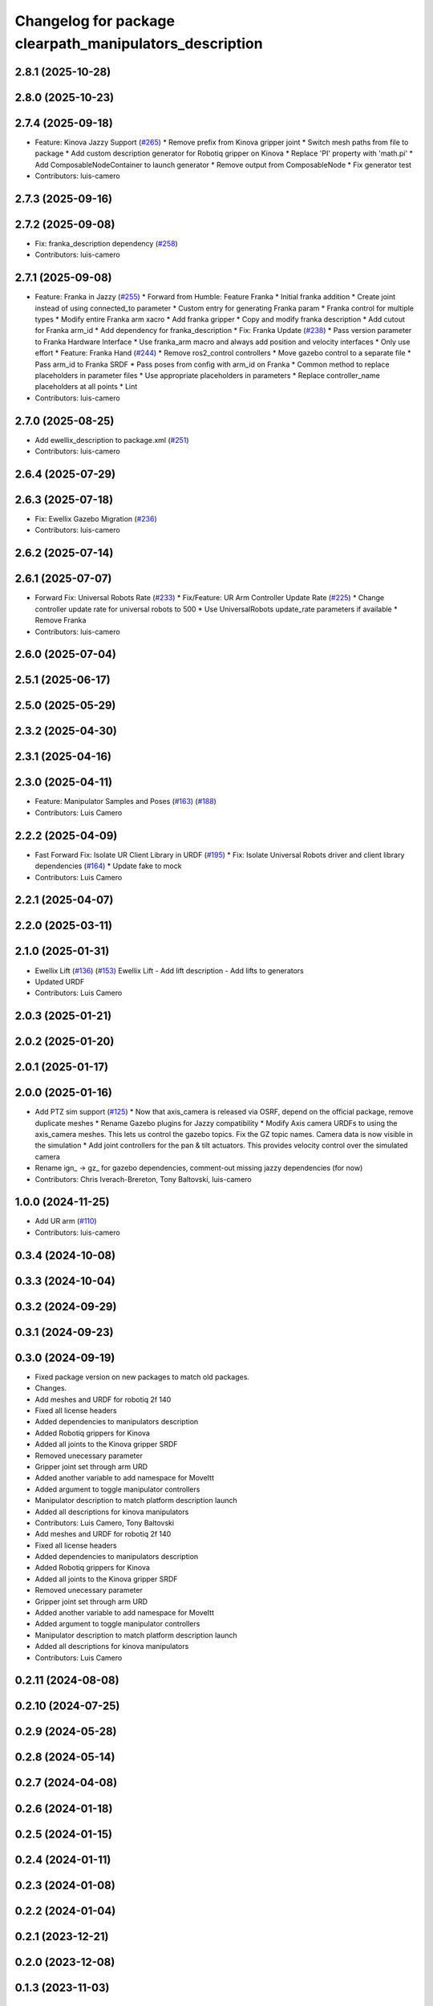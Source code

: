 ^^^^^^^^^^^^^^^^^^^^^^^^^^^^^^^^^^^^^^^^^^^^^^^^^^^^^^^^
Changelog for package clearpath_manipulators_description
^^^^^^^^^^^^^^^^^^^^^^^^^^^^^^^^^^^^^^^^^^^^^^^^^^^^^^^^

2.8.1 (2025-10-28)
------------------

2.8.0 (2025-10-23)
------------------

2.7.4 (2025-09-18)
------------------
* Feature: Kinova Jazzy Support (`#265 <https://github.com/clearpathrobotics/clearpath_common/issues/265>`_)
  * Remove prefix from Kinova gripper joint
  * Switch mesh paths from file to package
  * Add custom description generator for Robotiq gripper on Kinova
  * Replace 'PI' property with 'math.pi'
  * Add ComposableNodeContainer to launch generator
  * Remove output from ComposableNode
  * Fix generator test
* Contributors: luis-camero

2.7.3 (2025-09-16)
------------------

2.7.2 (2025-09-08)
------------------
* Fix: franka_description dependency (`#258 <https://github.com/clearpathrobotics/clearpath_common/issues/258>`_)
* Contributors: luis-camero

2.7.1 (2025-09-08)
------------------
* Feature: Franka in Jazzy (`#255 <https://github.com/clearpathrobotics/clearpath_common/issues/255>`_)
  * Forward from Humble: Feature Franka
  * Initial franka addition
  * Create joint instead of using connected_to parameter
  * Custom entry for generating Franka param
  * Franka control for multiple types
  * Modify entire Franka arm xacro
  * Add franka gripper
  * Copy and modify franka description
  * Add cutout for Franka arm_id
  * Add dependency for franka_description
  * Fix: Franka Update (`#238 <https://github.com/clearpathrobotics/clearpath_common/issues/238>`_)
  * Pass version parameter to Franka Hardware Interface
  * Use franka_arm macro and always add position and velocity interfaces
  * Only use effort
  * Feature: Franka Hand (`#244 <https://github.com/clearpathrobotics/clearpath_common/issues/244>`_)
  * Remove ros2_control controllers
  * Move gazebo control to a separate file
  * Pass arm_id to Franka SRDF
  * Pass poses from config with arm_id on Franka
  * Common method to replace placeholders in parameter files
  * Use appropriate placeholders in parameters
  * Replace controller_name placeholders at all points
  * Lint
* Contributors: luis-camero

2.7.0 (2025-08-25)
------------------
* Add ewellix_description to package.xml (`#251 <https://github.com/clearpathrobotics/clearpath_common/issues/251>`_)
* Contributors: luis-camero

2.6.4 (2025-07-29)
------------------

2.6.3 (2025-07-18)
------------------
* Fix: Ewellix Gazebo Migration (`#236 <https://github.com/clearpathrobotics/clearpath_common/issues/236>`_)
* Contributors: luis-camero

2.6.2 (2025-07-14)
------------------

2.6.1 (2025-07-07)
------------------
* Forward Fix: Universal Robots Rate (`#233 <https://github.com/clearpathrobotics/clearpath_common/issues/233>`_)
  * Fix/Feature: UR Arm Controller Update Rate (`#225 <https://github.com/clearpathrobotics/clearpath_common/issues/225>`_)
  * Change controller update rate for universal robots to 500
  * Use UniversalRobots update_rate parameters if available
  * Remove Franka
* Contributors: luis-camero

2.6.0 (2025-07-04)
------------------

2.5.1 (2025-06-17)
------------------

2.5.0 (2025-05-29)
------------------

2.3.2 (2025-04-30)
------------------

2.3.1 (2025-04-16)
------------------

2.3.0 (2025-04-11)
------------------
* Feature: Manipulator Samples and Poses (`#163 <https://github.com/clearpathrobotics/clearpath_common/issues/163>`_) (`#188 <https://github.com/clearpathrobotics/clearpath_common/issues/188>`_)
* Contributors: Luis Camero

2.2.2 (2025-04-09)
------------------
* Fast Forward Fix: Isolate UR Client Library in URDF (`#195 <https://github.com/clearpathrobotics/clearpath_common/issues/195>`_)
  * Fix: Isolate Universal Robots driver and client library dependencies (`#164 <https://github.com/clearpathrobotics/clearpath_common/issues/164>`_)
  * Update fake to mock
* Contributors: Luis Camero

2.2.1 (2025-04-07)
------------------

2.2.0 (2025-03-11)
------------------

2.1.0 (2025-01-31)
------------------
* Ewellix Lift (`#136 <https://github.com/clearpathrobotics/clearpath_common/issues/136>`_) (`#153 <https://github.com/clearpathrobotics/clearpath_common/issues/153>`_)
  Ewellix Lift
  - Add lift description
  - Add lifts to generators
* Updated URDF
* Contributors: Luis Camero

2.0.3 (2025-01-21)
------------------

2.0.2 (2025-01-20)
------------------

2.0.1 (2025-01-17)
------------------

2.0.0 (2025-01-16)
------------------
* Add PTZ sim support (`#125 <https://github.com/clearpathrobotics/clearpath_common/issues/125>`_)
  * Now that axis_camera is released via OSRF, depend on the official package, remove duplicate meshes
  * Rename Gazebo plugins for Jazzy compatibility
  * Modify Axis camera URDFs to using the axis_camera meshes. This lets us control the gazebo topics. Fix the GZ topic names. Camera data is now visible in the simulation
  * Add joint controllers for the pan & tilt actuators. This provides velocity control over the simulated camera
* Rename ign\_ -> gz\_ for gazebo dependencies, comment-out missing jazzy dependencies (for now)
* Contributors: Chris Iverach-Brereton, Tony Baltovski, luis-camero

1.0.0 (2024-11-25)
------------------
* Add UR arm (`#110 <https://github.com/clearpathrobotics/clearpath_common/issues/110>`_)
* Contributors: luis-camero

0.3.4 (2024-10-08)
------------------

0.3.3 (2024-10-04)
------------------

0.3.2 (2024-09-29)
------------------

0.3.1 (2024-09-23)
------------------

0.3.0 (2024-09-19)
------------------
* Fixed package version on new packages to match old packages.
* Changes.
* Add meshes and URDF for robotiq 2f 140
* Fixed all license headers
* Added dependencies to manipulators description
* Added Robotiq grippers for Kinova
* Added all joints to the Kinova gripper SRDF
* Removed unecessary parameter
* Gripper joint set through arm URD
* Added another variable to add namespace for MoveItt
* Added argument to toggle manipulator controllers
* Manipulator description to match platform description launch
* Added all descriptions for kinova manipulators
* Contributors: Luis Camero, Tony Baltovski

* Add meshes and URDF for robotiq 2f 140
* Fixed all license headers
* Added dependencies to manipulators description
* Added Robotiq grippers for Kinova
* Added all joints to the Kinova gripper SRDF
* Removed unecessary parameter
* Gripper joint set through arm URD
* Added another variable to add namespace for MoveItt
* Added argument to toggle manipulator controllers
* Manipulator description to match platform description launch
* Added all descriptions for kinova manipulators
* Contributors: Luis Camero

0.2.11 (2024-08-08)
-------------------

0.2.10 (2024-07-25)
-------------------

0.2.9 (2024-05-28)
------------------

0.2.8 (2024-05-14)
------------------

0.2.7 (2024-04-08)
------------------

0.2.6 (2024-01-18)
------------------

0.2.5 (2024-01-15)
------------------

0.2.4 (2024-01-11)
------------------

0.2.3 (2024-01-08)
------------------

0.2.2 (2024-01-04)
------------------

0.2.1 (2023-12-21)
------------------

0.2.0 (2023-12-08)
------------------

0.1.3 (2023-11-03)
------------------

0.1.2 (2023-10-02)
------------------

0.1.1 (2023-08-25)
------------------

0.1.0 (2023-08-17)
------------------

0.0.9 (2023-07-31)
------------------

0.0.8 (2023-07-24)
------------------

0.0.7 (2023-07-19)
------------------

0.0.6 (2023-07-13)
------------------

0.0.5 (2023-07-12)
------------------

0.0.4 (2023-07-07)
------------------

0.0.3 (2023-07-05)
------------------

0.0.2 (2023-07-04)
------------------

0.0.1 (2023-06-21)
------------------
